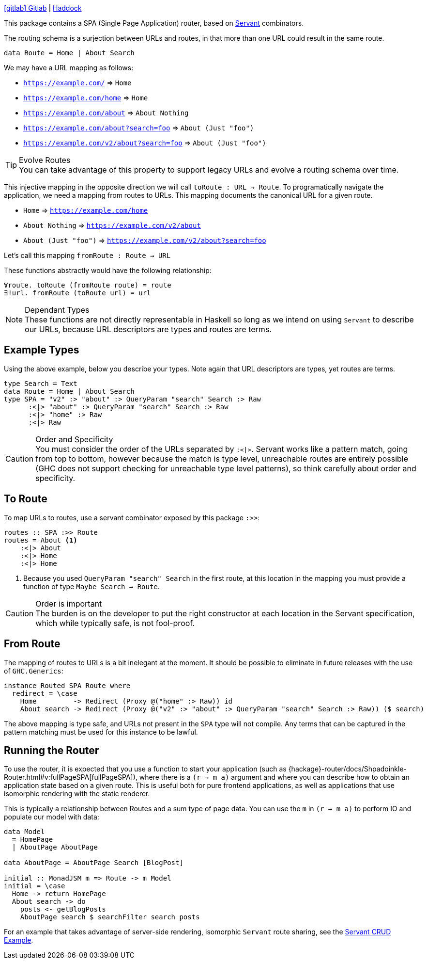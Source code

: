 :haddock: https://shpadoinkle.org/
:gitlab: https://gitlab.com/platonic/shpadoinkle/-/tree/master/
:icons: font

{gitlab}router[icon:gitlab[] Gitlab] | {haddock}router[Haddock]

This package contains a SPA (Single Page Application) router, based on https://www.servant.dev[Servant] combinators.

The routing schema is a surjection between URLs and routes, in that more than one URL could result in the same route.

[source,haskell]
----
data Route = Home | About Search
----

We may have a URL mapping as follows:

* `https://example.com/` => `Home`
* `https://example.com/home` => `Home`
* `https://example.com/about` => `About Nothing`
* `https://example.com/about?search=foo` => `About (Just "foo")`
* `https://example.com/v2/about?search=foo` => `About (Just "foo")`

[TIP]
.Evolve Routes
You can take advantage of this property to support legacy URLs and evolve a routing schema over time.

This injective mapping in the opposite direction we will call `toRoute : URL -> Route`. To programatically navigate the application, we need a mapping from routes to URLs. This mapping documents the canonical URL for a given route.

* `Home` => `https://example.com/home`
* `About Nothing` => `https://example.com/v2/about`
* `About (Just "foo")` => `https://example.com/v2/about?search=foo`

Let's call this mapping `fromRoute : Route -> URL`

These functions abstractly would have the following relationship:

----
∀route. toRoute (fromRoute route) = route
∃!url. fromRoute (toRoute url) = url
----
[NOTE]
.Dependant Types
These functions are not directly representable in Haskell so long as we intend on using `Servant` to describe our URLs, because URL descriptors are types and routes are terms.

== Example Types

Using the above example, below you describe your types. Note again that URL descriptors are types, yet routes are terms.

[source,haskell]
----
type Search = Text
data Route = Home | About Search
type SPA = "v2" :> "about" :> QueryParam "search" Search :> Raw
      :<|> "about" :> QueryParam "search" Search :> Raw
      :<|> "home" :> Raw
      :<|> Raw
----

[CAUTION]
.Order and Specificity
You must consider the order of the URLs separated by `:<|>`. Servant works like a pattern match, going from top to bottom, however because the match is type level, unreachable routes are entirely possible (GHC does not support checking for unreachable type level patterns), so think carefully about order and specificity.

== To Route

To map URLs to routes, use a servant combinator exposed by this package `:>>`:

[source,haskell]
----
routes :: SPA :>> Route
routes = About <1>
    :<|> About
    :<|> Home
    :<|> Home
----

<1> Because you used `QueryParam "search" Search` in the first route, at this location in the mapping you must provide a function of type `Maybe Search -> Route`.

[CAUTION]
.Order is important
The burden is on the developer to put the right constructor at each location in the Servant specification, which while typically safe, is not fool-proof.

== From Route

The mapping of routes to URLs is a bit inelegant at the moment. It should be possible to eliminate in future releases with the use of `GHC.Generics`:

[source,haskell]
----
instance Routed SPA Route where
  redirect = \case
    Home         -> Redirect (Proxy @("home" :> Raw)) id
    About search -> Redirect (Proxy @("v2" :> "about" :> QueryParam "search" Search :> Raw)) ($ search)
----

The above mapping is type safe, and URLs not present in the `SPA` type will not compile. Any terms that can be captured in the pattern matching must be used for this instance to be lawful.

== Running the Router

To use the router, it is expected that you use a function to start your application (such as {hackage}-router/docs/Shpadoinkle-Router.html#v:fullPageSPA[fullPageSPA]), where there is a `(r -> m a)` argument and where you can describe how to obtain an application state based on a given route. This is useful both for pure frontend applications, as well as applications that use isomorphic rendering with the static renderer.

This is typically a relationship between Routes and a sum type of page data. You can use the `m` in `(r -> m a)` to perform IO and populate our model with data: 

[source,haskell]
----
data Model
  = HomePage
  | AboutPage AboutPage

data AboutPage = AboutPage Search [BlogPost]

initial :: MonadJSM m => Route -> m Model
initial = \case
  Home -> return HomePage
  About search -> do
    posts <- getBlogPosts
    AboutPage search $ searchFilter search posts
----

For an example that takes advantage of server-side rendering, isomorphic `Servant` route sharing, see the {gitlab}/examples/servant-crud[Servant CRUD Example].
